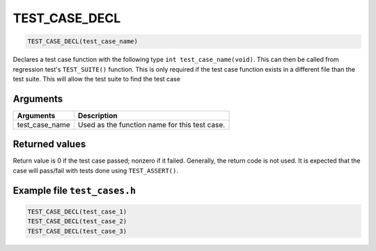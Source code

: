 TEST\_CASE\_DECL 
------------------

.. code-block:: console

    TEST_CASE_DECL(test_case_name)

Declares a test case function with the following type
``int test_case_name(void)``. This can then be called from regression
test's ``TEST_SUITE()`` function. This is only required if the test case
function exists in a different file than the test suite. This will allow
the test suite to find the test case

Arguments
^^^^^^^^^

+--------------------+-------------------------------------------------+
| Arguments          | Description                                     |
+====================+=================================================+
| test\_case\_name   | Used as the function name for this test case.   |
+--------------------+-------------------------------------------------+

Returned values
^^^^^^^^^^^^^^^

Return value is 0 if the test case passed; nonzero if it failed.
Generally, the return code is not used. It is expected that the case
will pass/fail with tests done using ``TEST_ASSERT()``.

Example file ``test_cases.h``
^^^^^^^^^^^^^^^^^^^^^^^^^^^^^

.. code-block:: console

    TEST_CASE_DECL(test_case_1)
    TEST_CASE_DECL(test_case_2)
    TEST_CASE_DECL(test_case_3)
